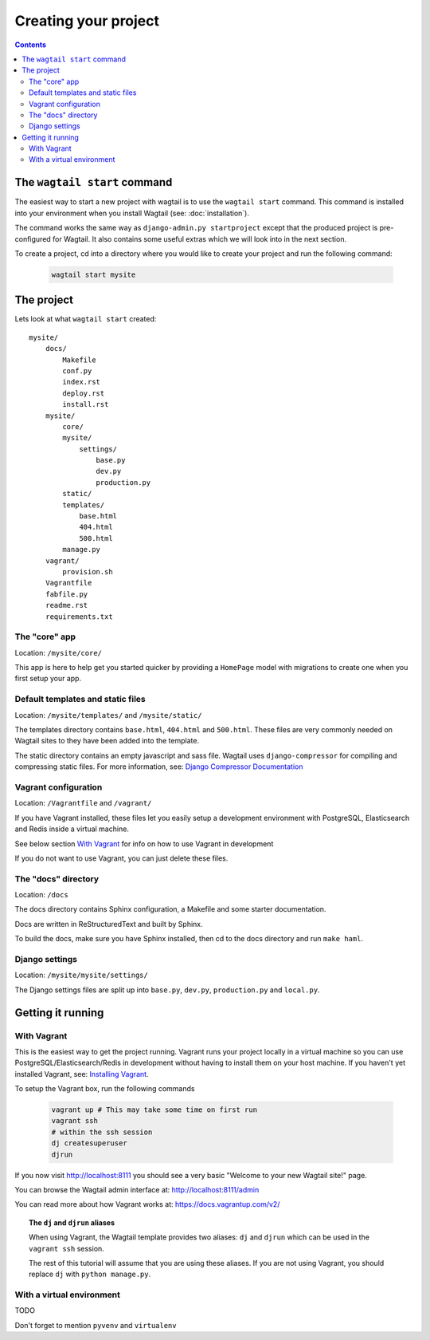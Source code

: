 =====================
Creating your project
=====================

.. contents:: Contents
    :local:


The ``wagtail start`` command
=============================

The easiest way to start a new project with wagtail is to use the ``wagtail start`` command. This command is installed into your environment when you install Wagtail (see: :doc:`installation`).

The command works the same way as ``django-admin.py startproject`` except that the produced project is pre-configured for Wagtail. It also contains some useful extras which we will look into in the next section.

To create a project, cd into a directory where you would like to create your project and run the following command:

 .. code-block:: bash

    wagtail start mysite


The project
===========

Lets look at what ``wagtail start`` created::

    mysite/
        docs/
            Makefile
            conf.py
            index.rst
            deploy.rst
            install.rst
        mysite/
            core/
            mysite/
                settings/
                    base.py
                    dev.py
                    production.py
            static/
            templates/
                base.html
                404.html
                500.html
            manage.py
        vagrant/
            provision.sh
        Vagrantfile
        fabfile.py
        readme.rst
        requirements.txt
        

The "core" app
----------------

Location: ``/mysite/core/``

This app is here to help get you started quicker by providing a ``HomePage`` model with migrations to create one when you first setup your app.


Default templates and static files
----------------------------------

Location: ``/mysite/templates/`` and ``/mysite/static/``

The templates directory contains ``base.html``, ``404.html`` and ``500.html``. These files are very commonly needed on Wagtail sites to they have been added into the template.

The static directory contains an empty javascript and sass file. Wagtail uses ``django-compressor`` for compiling and compressing static files. For more information, see: `Django Compressor Documentation <http://django-compressor.readthedocs.org/en/latest/>`_


Vagrant configuration
---------------------

Location: ``/Vagrantfile`` and ``/vagrant/``

If you have Vagrant installed, these files let you easily setup a development environment with PostgreSQL, Elasticsearch and Redis inside a virtual machine.

See below section `With Vagrant`_ for info on how to use Vagrant in development

If you do not want to use Vagrant, you can just delete these files.


The "docs" directory
----------------------

Location: ``/docs``

The docs directory contains Sphinx configuration, a Makefile and some starter documentation.

Docs are written in ReStructuredText and built by Sphinx.

To build the docs, make sure you have Sphinx installed, then cd to the docs directory and run ``make haml``.


Django settings
---------------

Location: ``/mysite/mysite/settings/``

The Django settings files are split up into ``base.py``, ``dev.py``, ``production.py`` and ``local.py``.

.. glossary::

    ``base.py``

        This file is for global settings that will be used in both development and production. Aim to keep most of your configuration in this file.

    ``dev.py``

        This file is for settings that will only be used by developers. For example: ``DEBUG = True``

    ``production.py``

        This file is for settings that will only run on a production server. For example: ``DEBUG = False``

    ``local.py``

        This file is used for settings local to a particular machine. This file should never be tracked by a version control system.

        .. tip::

            On production servers, we recommend that you only store secrets in local.py (such as API keys and passwords). This can save you headaches in the future if you are ever trying to debug why a server is behaving badly. If you are using multiple servers which need different settings then we recommend that you create a different ``production.py`` file for each one.


Getting it running
==================


With Vagrant
------------

This is the easiest way to get the project running. Vagrant runs your project locally in a virtual machine so you can use PostgreSQL/Elasticsearch/Redis in development without having to install them on your host machine. If you haven't yet installed Vagrant, see: `Installing Vagrant <https://docs.vagrantup.com/v2/installation/>`_.


To setup the Vagrant box, run the following commands

 .. code-block:: bash

    vagrant up # This may take some time on first run
    vagrant ssh
    # within the ssh session
    dj createsuperuser
    djrun


If you now visit http://localhost:8111 you should see a very basic "Welcome to your new Wagtail site!" page.

You can browse the Wagtail admin interface at: http://localhost:8111/admin

You can read more about how Vagrant works at: https://docs.vagrantup.com/v2/


.. topic:: The ``dj`` and ``djrun`` aliases

    When using Vagrant, the Wagtail template provides two aliases: ``dj`` and ``djrun`` which can be used in the ``vagrant ssh`` session.

    .. glossary::

        ``dj``
        
            This is short for ``python manage.py`` so you can use it to reduce typing. For example: ``python manage.py syncdb`` becomes ``dj syncdb``.

        ``djrun``
        
            This is short for ``python manage.py runserver 0.0.0.0:8000``. This is used to run the testing server which is accessible from ``http://localhost:8111`` (note that the port number gets changed by Vagrant)

    The rest of this tutorial will assume that you are using these aliases. If you are not using Vagrant, you should replace ``dj`` with ``python manage.py``.


With a virtual environment
--------------------------

TODO

Don't forget to mention ``pyvenv`` and ``virtualenv``

